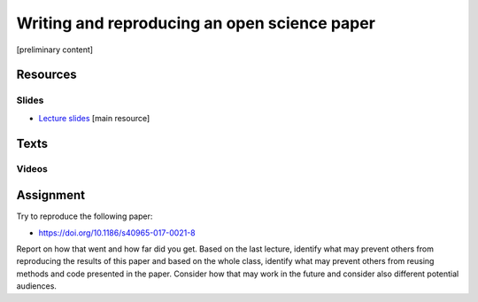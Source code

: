 Writing and reproducing an open science paper
=============================================

[preliminary content]

Resources
---------

Slides
``````

* `Lecture slides <../lectures/paper.html>`_ [main resource]

Texts
-----

Videos
``````

Assignment
----------

Try to reproduce the following paper:

* https://doi.org/10.1186/s40965-017-0021-8

Report on how that went and how far did you get.
Based on the last lecture, identify what may prevent others from
reproducing the results of this paper and based on the whole class,
identify what may prevent others from reusing methods and code presented
in the paper. Consider how that may work in the future and consider
also different potential audiences.
